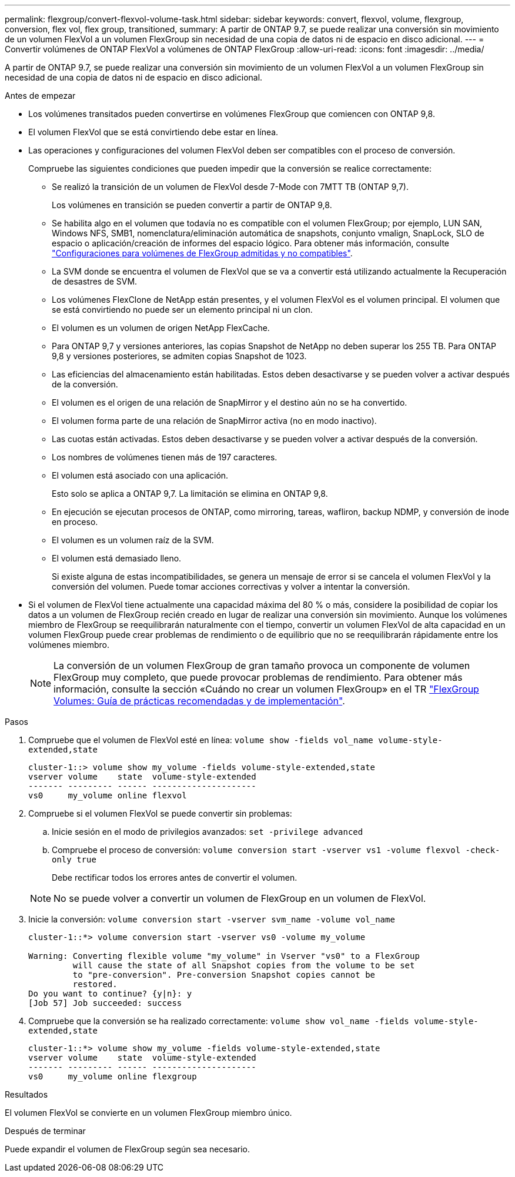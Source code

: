 ---
permalink: flexgroup/convert-flexvol-volume-task.html 
sidebar: sidebar 
keywords: convert, flexvol, volume, flexgroup, conversion, flex vol, flex group, transitioned, 
summary: A partir de ONTAP 9.7, se puede realizar una conversión sin movimiento de un volumen FlexVol a un volumen FlexGroup sin necesidad de una copia de datos ni de espacio en disco adicional. 
---
= Convertir volúmenes de ONTAP FlexVol a volúmenes de ONTAP FlexGroup
:allow-uri-read: 
:icons: font
:imagesdir: ../media/


[role="lead"]
A partir de ONTAP 9.7, se puede realizar una conversión sin movimiento de un volumen FlexVol a un volumen FlexGroup sin necesidad de una copia de datos ni de espacio en disco adicional.

.Antes de empezar
* Los volúmenes transitados pueden convertirse en volúmenes FlexGroup que comiencen con ONTAP 9,8.
* El volumen FlexVol que se está convirtiendo debe estar en línea.
* Las operaciones y configuraciones del volumen FlexVol deben ser compatibles con el proceso de conversión.
+
Compruebe las siguientes condiciones que pueden impedir que la conversión se realice correctamente:

+
** Se realizó la transición de un volumen de FlexVol desde 7-Mode con 7MTT TB (ONTAP 9,7).
+
Los volúmenes en transición se pueden convertir a partir de ONTAP 9,8.

** Se habilita algo en el volumen que todavía no es compatible con el volumen FlexGroup; por ejemplo, LUN SAN, Windows NFS, SMB1, nomenclatura/eliminación automática de snapshots, conjunto vmalign, SnapLock, SLO de espacio o aplicación/creación de informes del espacio lógico. Para obtener más información, consulte link:supported-unsupported-config-concept.html["Configuraciones para volúmenes de FlexGroup admitidas y no compatibles"].
** La SVM donde se encuentra el volumen de FlexVol que se va a convertir está utilizando actualmente la Recuperación de desastres de SVM.
** Los volúmenes FlexClone de NetApp están presentes, y el volumen FlexVol es el volumen principal. El volumen que se está convirtiendo no puede ser un elemento principal ni un clon.
** El volumen es un volumen de origen NetApp FlexCache.
** Para ONTAP 9,7 y versiones anteriores, las copias Snapshot de NetApp no deben superar los 255 TB. Para ONTAP 9,8 y versiones posteriores, se admiten copias Snapshot de 1023.
** Las eficiencias del almacenamiento están habilitadas. Estos deben desactivarse y se pueden volver a activar después de la conversión.
** El volumen es el origen de una relación de SnapMirror y el destino aún no se ha convertido.
** El volumen forma parte de una relación de SnapMirror activa (no en modo inactivo).
** Las cuotas están activadas. Estos deben desactivarse y se pueden volver a activar después de la conversión.
** Los nombres de volúmenes tienen más de 197 caracteres.
** El volumen está asociado con una aplicación.
+
Esto solo se aplica a ONTAP 9,7. La limitación se elimina en ONTAP 9,8.

** En ejecución se ejecutan procesos de ONTAP, como mirroring, tareas, wafliron, backup NDMP, y conversión de inode en proceso.
** El volumen es un volumen raíz de la SVM.
** El volumen está demasiado lleno.
+
Si existe alguna de estas incompatibilidades, se genera un mensaje de error si se cancela el volumen FlexVol y la conversión del volumen. Puede tomar acciones correctivas y volver a intentar la conversión.



* Si el volumen de FlexVol tiene actualmente una capacidad máxima del 80 % o más, considere la posibilidad de copiar los datos a un volumen de FlexGroup recién creado en lugar de realizar una conversión sin movimiento. Aunque los volúmenes miembro de FlexGroup se reequilibrarán naturalmente con el tiempo, convertir un volumen FlexVol de alta capacidad en un volumen FlexGroup puede crear problemas de rendimiento o de equilibrio que no se reequilibrarán rápidamente entre los volúmenes miembro.
+
[NOTE]
====
La conversión de un volumen FlexGroup de gran tamaño provoca un componente de volumen FlexGroup muy completo, que puede provocar problemas de rendimiento. Para obtener más información, consulte la sección «Cuándo no crear un volumen FlexGroup» en el TR link:https://www.netapp.com/media/12385-tr4571.pdf["FlexGroup Volumes: Guía de prácticas recomendadas y de implementación"].

====


.Pasos
. Compruebe que el volumen de FlexVol esté en línea: `volume show -fields vol_name volume-style-extended,state`
+
[listing]
----
cluster-1::> volume show my_volume -fields volume-style-extended,state
vserver volume    state  volume-style-extended
------- --------- ------ ---------------------
vs0     my_volume online flexvol
----
. Compruebe si el volumen FlexVol se puede convertir sin problemas:
+
.. Inicie sesión en el modo de privilegios avanzados: `set -privilege advanced`
.. Compruebe el proceso de conversión: `volume conversion start -vserver vs1 -volume flexvol -check-only true`
+
Debe rectificar todos los errores antes de convertir el volumen.

+
[NOTE]
====
No se puede volver a convertir un volumen de FlexGroup en un volumen de FlexVol.

====


. Inicie la conversión: `volume conversion start -vserver svm_name -volume vol_name`
+
[listing]
----
cluster-1::*> volume conversion start -vserver vs0 -volume my_volume

Warning: Converting flexible volume "my_volume" in Vserver "vs0" to a FlexGroup
         will cause the state of all Snapshot copies from the volume to be set
         to "pre-conversion". Pre-conversion Snapshot copies cannot be
         restored.
Do you want to continue? {y|n}: y
[Job 57] Job succeeded: success
----
. Compruebe que la conversión se ha realizado correctamente: `volume show vol_name -fields volume-style-extended,state`
+
[listing]
----
cluster-1::*> volume show my_volume -fields volume-style-extended,state
vserver volume    state  volume-style-extended
------- --------- ------ ---------------------
vs0     my_volume online flexgroup
----


.Resultados
El volumen FlexVol se convierte en un volumen FlexGroup miembro único.

.Después de terminar
Puede expandir el volumen de FlexGroup según sea necesario.
